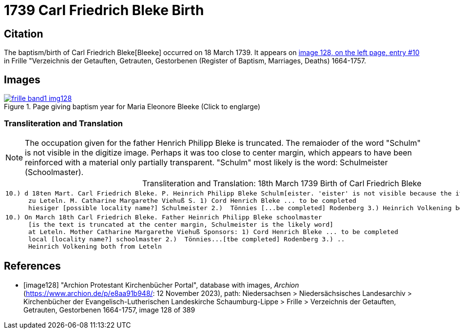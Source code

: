 = 1739 Carl Friedrich Bleke Birth
:page-role: doc-width

== Citation

The baptism/birth of Carl Friedrich Bleke[Bleeke] occurred on 18 March 1739. It appears on <<image128, image 128, on the left page, entry #10>> in
Frille "Verzeichnis der Getauften, Getrauten, Gestorbenen (Register of Baptism, Marriages, Deaths) 1664-1757.

== Images

image::frille-band1-img128.jpg[align=left,title='Page giving baptism year for Maria Eleonore Bleeke (Click to englarge)',link=self]

=== Transliteration and Translation

[NOTE]
The occupation given for the father Henrich Philipp Bleke is truncated. The remaioder
of the word "Schulm" is not visible in the digitize image. Perhaps it was too close
to center margin, which appears to have been reinforced with a material only partially
transparent. "Schulm" most likely is the word: Schulmeister (Schoolmaster).

[caption="Transliteration and Translation: "]
.18th March 1739 Birth of Carl Friedrich Bleke
[%autowidth,options="noheader",cols="l",frame="none"]
|===
|10.) d 18ten Mart. Carl Friedrich Bleke. P. Heinrich Philipp Bleke Schulm[eister. 'eister' is not visible because the it is covered over by tape] 
      zu Leteln. M. Catharine Margarethe Viehuß S. 1) Cord Henrich Bleke ... to be completed
      hiesiger [possible locality name?] Schulmeister 2.)  Tönnies [...be completed] Rodenberg 3.) Heinrich Volkening beide[both] aus Leteln 

|10.) On March 18th Carl Friedrich Bleke. Father Heinrich Philipp Bleke schoolmaster 
      [is the text is truncated at the center margin, Schulmeister is the likely word] 
      at Leteln. Mother Catharine Margarethe Viehuß Sponsors: 1) Cord Henrich Bleke ... to be completed
      local [locality name?] schoolmaster 2.)  Tönnies...[tbe completed] Rodenberg 3.) ..
      Heinrich Volkening both from Leteln 
|===


[bibliography]
== References

* [[[image128]]] "Archion Protestant Kirchenbücher Portal", database with images, _Archion_ (https://www.archion.de/p/e8aa91b948/: 12 November 2023), path: Niedersachsen > Niedersächsisches Landesarchiv > Kirchenbücher der Evangelisch-Lutherischen Landeskirche Schaumburg-Lippe > Frille > Verzeichnis der Getauften, Getrauten, Gestorbenen 1664-1757, image 128 of 389
